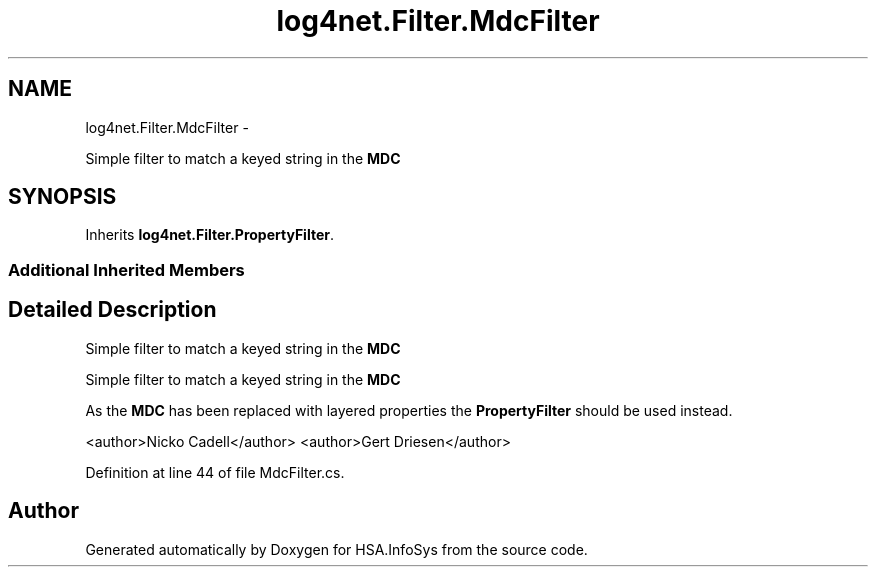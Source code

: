 .TH "log4net.Filter.MdcFilter" 3 "Fri Jul 5 2013" "Version 1.0" "HSA.InfoSys" \" -*- nroff -*-
.ad l
.nh
.SH NAME
log4net.Filter.MdcFilter \- 
.PP
Simple filter to match a keyed string in the \fBMDC\fP  

.SH SYNOPSIS
.br
.PP
.PP
Inherits \fBlog4net\&.Filter\&.PropertyFilter\fP\&.
.SS "Additional Inherited Members"
.SH "Detailed Description"
.PP 
Simple filter to match a keyed string in the \fBMDC\fP 

Simple filter to match a keyed string in the \fBMDC\fP 
.PP
As the \fBMDC\fP has been replaced with layered properties the \fBPropertyFilter\fP should be used instead\&. 
.PP
<author>Nicko Cadell</author> <author>Gert Driesen</author> 
.PP
Definition at line 44 of file MdcFilter\&.cs\&.

.SH "Author"
.PP 
Generated automatically by Doxygen for HSA\&.InfoSys from the source code\&.
